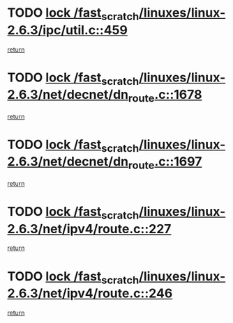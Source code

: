 * TODO [[view:/fast_scratch/linuxes/linux-2.6.3/ipc/util.c::face=ovl-face1::linb=459::colb=1::cole=14][lock /fast_scratch/linuxes/linux-2.6.3/ipc/util.c::459]]
[[view:/fast_scratch/linuxes/linux-2.6.3/ipc/util.c::face=ovl-face2::linb=491::colb=1::cole=7][return]]
* TODO [[view:/fast_scratch/linuxes/linux-2.6.3/net/decnet/dn_route.c::face=ovl-face1::linb=1678::colb=2::cole=15][lock /fast_scratch/linuxes/linux-2.6.3/net/decnet/dn_route.c::1678]]
[[view:/fast_scratch/linuxes/linux-2.6.3/net/decnet/dn_route.c::face=ovl-face2::linb=1684::colb=1::cole=7][return]]
* TODO [[view:/fast_scratch/linuxes/linux-2.6.3/net/decnet/dn_route.c::face=ovl-face1::linb=1697::colb=2::cole=15][lock /fast_scratch/linuxes/linux-2.6.3/net/decnet/dn_route.c::1697]]
[[view:/fast_scratch/linuxes/linux-2.6.3/net/decnet/dn_route.c::face=ovl-face2::linb=1700::colb=1::cole=7][return]]
* TODO [[view:/fast_scratch/linuxes/linux-2.6.3/net/ipv4/route.c::face=ovl-face1::linb=227::colb=2::cole=15][lock /fast_scratch/linuxes/linux-2.6.3/net/ipv4/route.c::227]]
[[view:/fast_scratch/linuxes/linux-2.6.3/net/ipv4/route.c::face=ovl-face2::linb=233::colb=1::cole=7][return]]
* TODO [[view:/fast_scratch/linuxes/linux-2.6.3/net/ipv4/route.c::face=ovl-face1::linb=246::colb=2::cole=15][lock /fast_scratch/linuxes/linux-2.6.3/net/ipv4/route.c::246]]
[[view:/fast_scratch/linuxes/linux-2.6.3/net/ipv4/route.c::face=ovl-face2::linb=249::colb=1::cole=7][return]]
